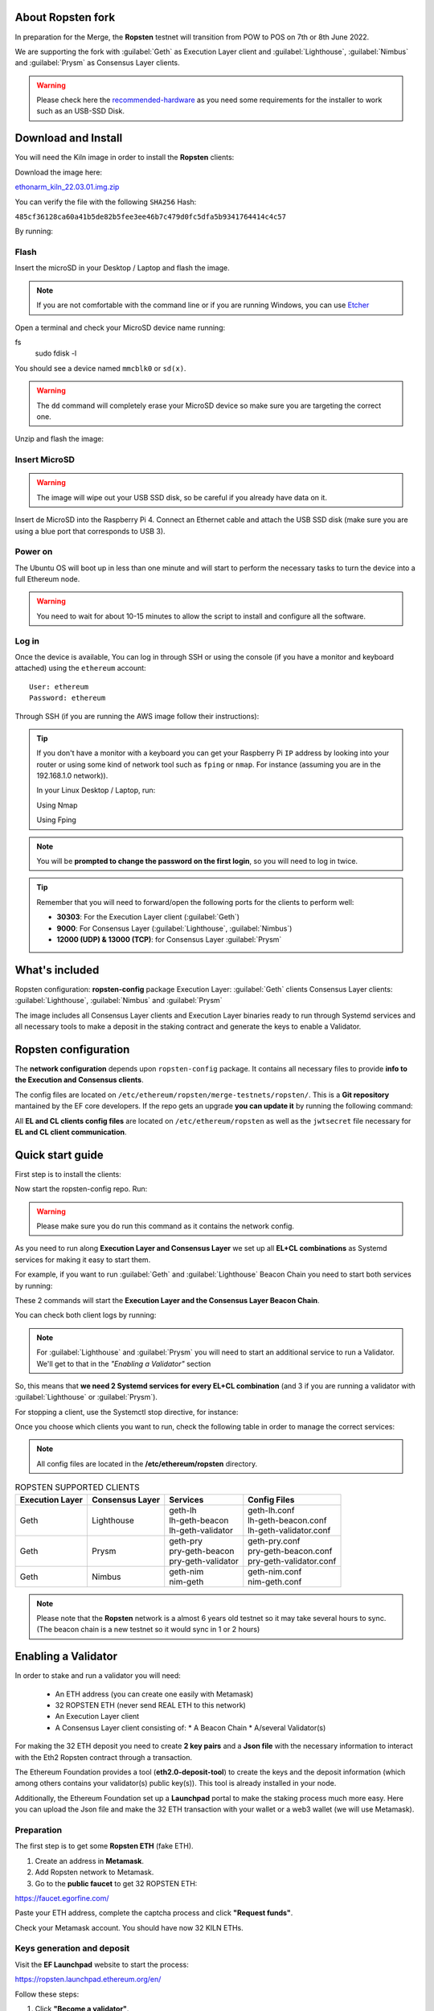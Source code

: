 About Ropsten fork
==================

In preparation for the Merge, the **Ropsten** testnet will transition from POW to POS 
on 7th or 8th June 2022.

We are supporting the fork with :guilabel:`Geth` as Execution Layer client and 
:guilabel:`Lighthouse`, :guilabel:`Nimbus` and :guilabel:`Prysm` as Consensus Layer clients.

.. warning::
  
  Please check here the `recommended-hardware`_ as you need some requirements for the 
  installer to work such as an USB-SSD Disk.

.. _recommended-hardware: https://ethereum-on-arm-documentation.readthedocs.io/en/latest/quick-guide/recommended-hardware.html

Download and Install
====================

You will need the Kiln image in order to install the **Ropsten** clients:

Download the image here:

ethonarm_kiln_22.03.01.img.zip_

.. _ethonarm_kiln_22.03.01.img.zip: https://ethereumonarm-my.sharepoint.com/:u:/p/dlosada/ES56R_SuvaVFkiMO1Tgnf6kB7lEbBfla5c2c18E3WQRJzA?download=1

You can verify the file with the following ``SHA256`` Hash:

``485cf36128ca60a41b5de82b5fee3ee46b7c479d0fc5dfa5b9341764414c4c57``

By running:

.. prompt:: bash $

  sha256sum ethonarm_kiln_22.03.01.img.zip

Flash 
-----

Insert the microSD in your Desktop / Laptop and flash the image.

.. note::
  If you are not comfortable with the command line or if you are 
  running Windows, you can use Etcher_

.. _Etcher: https://www.balena.io/etcher/

Open a terminal and check your MicroSD device name running:

.. prompt:: bash $
fs 
   sudo fdisk -l

You should see a device named ``mmcblk0`` or ``sd(x)``.

.. warning::
  The ``dd`` command will completely erase your MicroSD device so make sure you are targeting 
  the correct one.

Unzip and flash the image:

.. prompt:: bash $

   unzip ethonarm_kiln_22.03.01.img.zip
   sudo dd bs=1M if=ethonarm_kiln_22.03.01.img of=/dev/mmcblk0 conv=fdatasync status=progress

Insert MicroSD
--------------

.. warning::
  The image will wipe out your USB SSD disk, so be careful if you already have data
  on it.

Insert de MicroSD into the Raspberry Pi 4. Connect an Ethernet cable and attach 
the USB SSD disk (make sure you are using a blue port that corresponds to USB 3).

Power on
--------

The Ubuntu OS will boot up in less than one minute and will start to perform the necessary tasks
to turn the device into a full Ethereum node.

.. warning::

  You need to wait for about 10-15 minutes to allow the script to install and configure all the software.

Log in
------

Once the device is available, You can log in through SSH or using the console (if you have a monitor 
and keyboard attached) using the ``ethereum`` account::

  User: ethereum
  Password: ethereum

Through SSH (if you are running the AWS image follow their instructions):

.. prompt:: bash $

  ssh ethereum@your_raspberrypi_IP

.. tip::
  If you don't have a monitor with a keyboard you can get your Raspberry Pi ``IP`` address by looking into your router 
  or using some kind of network tool such as ``fping`` or ``nmap``. For instance (assuming you are in the 192.168.1.0 network)).

  In your Linux Desktop / Laptop, run:

  Using Nmap

  .. prompt:: bash $
  
     sudo apt-get install nmap
     nmap -sP 192.168.1.0/24
  
  Using Fping

  .. prompt:: bash $

     sudo apt-get install fping
     fping -a -g 192.168.1.0/24
  
.. note::
  You will be **prompted to change the password on the first login**, so you will need to log in twice.

.. tip::

  Remember that you will need to forward/open the following ports for the clients to perform well:

  * **30303**: For the Execution Layer client (:guilabel:`Geth`)
  * **9000**: For Consensus Layer (:guilabel:`Lighthouse`, :guilabel:`Nimbus`)
  * **12000 (UDP) & 13000 (TCP)**: for Consensus Layer :guilabel:`Prysm`

What's included
===============

Ropsten configuration: **ropsten-config** package
Execution Layer: :guilabel:`Geth` clients
Consensus Layer clients: :guilabel:`Lighthouse`, :guilabel:`Nimbus` and :guilabel:`Prysm`

The image includes all Consensus Layer clients and Execution Layer binaries ready
to run through Systemd services and all necessary tools to make a deposit in the staking 
contract and generate the keys to enable a Validator.


Ropsten configuration
=====================

The **network configuration** depends upon ``ropsten-config`` package. It contains all necessary files to 
provide **info to the Execution and Consensus clients**.

The config files are located on ``/etc/ethereum/ropsten/merge-testnets/ropsten/``. This is a **Git repository** 
mantained by the EF core developers. If the repo gets an upgrade **you can update it** by running the following 
command:

.. prompt:: bash $

  sudo systemctl restart ropsten-config

All **EL and CL clients config files** are located on ``/etc/ethereum/ropsten`` as well as the ``jwtsecret`` file necessary for 
**EL and CL client communication**.

Quick start guide
=================

First step is to install the clients:

.. prompt:: bash $

  sudo apt-get update
  sudo apt-get install geth-ropsten lighthouse-ropsten prysm-ropsten nimbus-ropsten

Now start the ropsten-config repo. Run:

.. prompt:: bash $

  sudo systemctl start ropsten-config

.. warning::

  Please make sure you do run this command as it contains the network config.

As you need to run along **Execution Layer and Consensus Layer** we set up 
all **EL+CL combinations** as Systemd services for making it easy to start them.

For example, if you want to run :guilabel:`Geth` and :guilabel:`Lighthouse` Beacon 
Chain you need to start both services by running:

.. prompt:: bash $

  sudo systemctl start geth-lh 
  sudo systemctl start lh-geth-beacon 

These 2 commands will start the **Execution Layer and the Consensus Layer Beacon Chain**.

You can check both client logs by running:

.. prompt:: bash $
  sudo journalctl geth-lh -f
  sudo journalctl lh-geth-beacon -f

.. note::
  For :guilabel:`Lighthouse` and :guilabel:`Prysm` you will need to start an additional service 
  to run a Validator. We'll get to that in the `"Enabling a Validator"` section

So, this means that **we need 2 Systemd services for every EL+CL combination** (and 3 if you are 
running a validator with :guilabel:`Lighthouse` or :guilabel:`Prysm`).

For stopping a client, use the Systemctl stop directive, for instance:

.. prompt:: bash $

  sudo systemctl stop geth-lh

Once you choose which clients you want to run, check the following table in order 
to manage the correct services:

.. note::
  All config files are located in the **/etc/ethereum/ropsten** directory.

.. csv-table:: ROPSTEN SUPPORTED CLIENTS
  :header: Execution Layer, Consensus Layer, Services, Config Files

  Geth, Lighthouse, "| geth-lh
  | lh-geth-beacon
  | lh-geth-validator", "| geth-lh.conf
  | lh-geth-beacon.conf 
  | lh-geth-validator.conf"
  | Geth, Prysm, "| geth-pry
  | pry-geth-beacon
  | pry-geth-validator", "| geth-pry.conf
  | pry-geth-beacon.conf 
  | pry-geth-validator.conf"
  Geth, Nimbus, "| geth-nim
  | nim-geth", "| geth-nim.conf
  | nim-geth.conf"
  
.. note::
  Please note that the **Ropsten** network is a almost 6 years old testnet so it may take 
  several hours to sync. (The beacon chain is a new testnet so it would sync in 1 or 2 hours)


Enabling a Validator
====================

In order to stake and run a validator you will need:

  * An ETH address (you can create one easily with Metamask)
  * 32 ROPSTEN ETH (never send REAL ETH to this network)
  * An Execution Layer client
  * A Consensus Layer client consisting of:
    * A Beacon Chain
    * A/several Validator(s)

For making the 32 ETH deposit you need to create **2 key pairs** and a **Json file** with the 
necessary information to interact with the Eth2 Ropsten contract through a transaction.

The Ethereum Foundation provides a tool (**eth2.0-deposit-tool**) to create the keys and the 
deposit information (which among others contains your validator(s) public key(s)). This 
tool is already installed in your node.

Additionally, the Ethereum Foundation set up a **Launchpad** portal to make the staking process 
much more easy. Here you can upload the Json file and make the 32 ETH transaction 
with your wallet or a web3 wallet (we will use Metamask).

Preparation
-----------

The first step is to get some **Ropsten ETH** (fake ETH).

1. Create an address in **Metamask**.

2. Add Ropsten network to Metamask.

3. Go to the **public faucet** to get 32 ROPSTEN ETH:

`https://faucet.egorfine.com/`_

.. _https://faucet.egorfine.com/: https://faucet.egorfine.com/

Paste your ETH address, complete the captcha process and click **"Request funds"**.

Check your Metamask account. You should have now 32 KILN ETHs.

Keys generation and deposit
---------------------------

Visit the **EF Launchpad** website to start the process:

`https://ropsten.launchpad.ethereum.org/en/`_

.. _https://ropsten.launchpad.ethereum.org/en/: https://ropsten.launchpad.ethereum.org/en/

Follow these steps:

1. Click **"Become a validator"**.

2. Read carefully all the information and click **"Continue"** and **"I Accept"** in the following pages
until you reach the **"Confirmation"** screen. Click **"Continue"**. 
   
3. In the following screens you should choose an **Execution client** and a **Consensus client**. You can skip 
these instructions as all software is already included in the image and ready to run. Click **"Continue"** in 
both screens.

4. Now it is time to generate the key pairs. Select the number of validators you want to run in order to check 
the total ETH you will need. **skip the operating system and the key tool selection as we don't need it either**.

5. Go to your node and open a terminal in order to create the key pairs. Type the following command (as ethereum user):

.. prompt:: bash $

  cd && deposit new-mnemonic --num_validators 1 --chain ropsten

Choose your language and the mnemonic language. Create a password to secure the keystore (repeat the password 
for confirmation).

.. warning::

  Make sure you wrote down the nnemonic on a safe place.

Type again your mnemonic phrase to complete the process.

Now you have 2 json files under the ``/home/ethereum/validator_keys`` directory:

  * A deposit data file for making the **32 ETH transaction to the Ropsten contract**.
  * A keystore file with your **validator keys** that will be used by your **Consensus Client**.


6. Back to the Launchpad website, check **"I am keeping my keys safe and have written down 
my mnemonic phrase"**. Click **"Continue"**.

7. We need to upload the deposit file (located in your Ethereum node). You can, either copy and paste the 
file content and save it as a new json file in your desktop computer or copy the file 
from the Raspberry to your desktop through SSH.

.. tabs::

  .. tab:: Copy and Paste

     Connected through SSH to your Raspberry Pi, type:

     .. prompt:: bash $

        cat validator_keys/deposit_data-$FILE-ID.json (replace $FILE-ID with yours)

     Copy the content (the text in square brackets), go back to your desktop, paste it 
     into your favourite editor and save it as a json file.

  .. tab:: SCP (SSH remote copy)

     Pull the file from your desktop through SSH, copy the file:

     .. prompt:: bash $

        scp ethereum@$YOUR_RASPBERRYPI_IP:/home/ethereum/validator_keys/deposit_data-$FILE_ID.json /tmp

     Replace the variables (``$YOUR_RASPBERRYPI_IP`` and ``$FILE_ID``) with your data. 
     This command will copy the file to your desktop computer ``/tmp`` directory.

Once you have the file in your local desktop **click over "+"** and upload the deposit_data file.

8. Connect your **"Metamask"** wallet if it is not already connected.

9. Mark all checklists to confirm that you understand all warnings and click **"Continue"**.

10.  Finally, click **"Send deposit"** and **confirm the transaction**.

You will see your validator public key and the transaction status. In a few seconds the transaction will be 
confirmed. Now you will have to wait until you validator is enabled (the system takes some time to 
process all deposits).

**You can click the Beaconcha explorer (right below the Action menu) to get more information about your validator status**.

Click "Continue" to get a report of the staking process.

Congrats!, you just started your validator activation process.


Validator config
----------------

Let's enable 1 validator. Check the consensus Layer previously chosen as some config 
files and services depend on it (and again, make sure that EL+CL are in sync).

Clients give insightfull info about syncing status. Check the logs for errors and the last block number 
for both EL and CL (you can compare them with the ones displayed on the Ropsten explorer:

`https://beaconchain.ropsten.ethdevops.io/`_

.. _https://beaconchain.ropsten.ethdevops.io/: https://beaconchain.ropsten.ethdevops.io/

Lighthouse
~~~~~~~~~~

First, you need to check for the **Beacon Chain data directory**. For instance, if you started :guilabel:`Geth` with :guilabel:`Lighthouse`, 
the data directory will be ``/home/ethereum/.lh-geth/ropsten/testnet-lh``

Import the validator keys (we will suppose you've been running :guilabel:`Geth`):

.. prompt:: bash $

  lighthouse-rp account validator import --directory=/home/ethereum/validator_keys --datadir=/home/ethereum/.lh-geth/ropsten/testnet-lh

Type your keystore password.

Set the Suggested fee address:

.. prompt:: bash $

  sudo sed -i 's/changeme/$YOUR_ETH_ADDRESS/' /etc/ethereum/ropsten/lh-geth-validator.conf

Replace $YOUR_ETH_ADDRESS with your Metamask address.

Now, start the :guilabel:`Lighthouse` validator service (again, the example command assumes :guilabel:`Geth` as EL):

.. prompt:: bash $

  sudo systemctl start lh-geth-validator

Prysm
~~~~~

We need to import the validator keys. Run under the ethereum account. Assuming we are using :guilabel:`Geth` as Execution Layer:

.. prompt:: bash $

  validator-rp accounts import --keys-dir=/home/ethereum/validator_keys --wallet-dir /home/ethereum/.pry-geth/ropsten/testnet-pry
  
Accept the terms of service and create a password for a new wallet.

Enter your keystore password.

Store the walleta password:

.. prompt:: bash $

  echo "$YOUR_PASSWORD" > /home/ethereum/validator_keys/prysm-password.txt

Start the validator service

.. prompt:: bash $

  sudo systemctl start pry-geth-validator

Nimbus
~~~~~~

Again, you need to check the **Beacon Chain data directory** (depends on your 
CL+EL clients. For instance, assuming :guilabel:`Besu` as EL, let's import the keys into 
the :guilabel:`Nimbus` account:

.. prompt:: bash $

  nimbus_beacon_node-rp deposits import /home/ethereum/validator_keys --data-dir=/home/ethereum/.nim-besu/ropsten/testnet-nim

Type your keystore password and restart the validator process:

.. prompt:: bash $

  sudo systemctl restart .nim-besu


